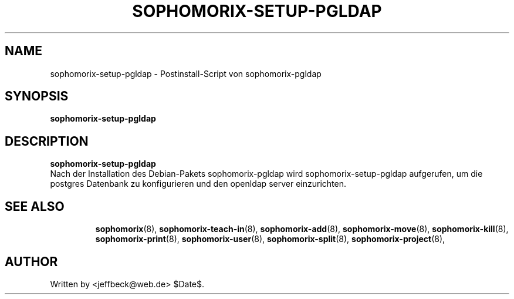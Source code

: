 .\"                                      Hey, EMACS: -*- nroff -*-
.\" First parameter, NAME, should be all caps
.\" Second parameter, SECTION, should be 1-8, maybe w/ subsection
.\" other parameters are allowed: see man(7), man(1)
.TH SOPHOMORIX-SETUP-PGLDAP 8 "June 10, 2005"
.\" Please adjust this date whenever revising the manpage.
.\"
.\" Some roff macros, for reference:
.\" .nh        disable hyphenation
.\" .hy        enable hyphenation
.\" .ad l      left justify
.\" .ad b      justify to both left and right margins
.\" .nf        disable filling
.\" .fi        enable filling
.\" .br        insert line break
.\" .sp <n>    insert n+1 empty lines
.\" for manpage-specific macros, see man(7)
.SH NAME
sophomorix-setup-pgldap \- Postinstall-Script von sophomorix-pgldap
.SH SYNOPSIS
.B sophomorix-setup-pgldap
.br
.SH DESCRIPTION
.B sophomorix-setup-pgldap
.br
Nach der Installation des Debian-Pakets sophomorix-pgldap wird
sophomorix-setup-pgldap aufgerufen, um die postgres Datenbank zu
konfigurieren und den openldap server einzurichten.
.PP
.TP
.SH SEE ALSO
.BR sophomorix (8),
.BR sophomorix-teach-in (8),
.BR sophomorix-add (8),
.BR sophomorix-move (8),
.BR sophomorix-kill (8),
.BR sophomorix-print (8),
.BR sophomorix-user (8),
.BR sophomorix-split (8),
.BR sophomorix-project (8),
.\".BR baz (1).
.\".br
.\"You can see the full options of the Programs by calling for example 
.\".IR "sophomrix-setup-pgldap -h" ,
.
.SH AUTHOR
Written by <jeffbeck@web.de> $Date$.
